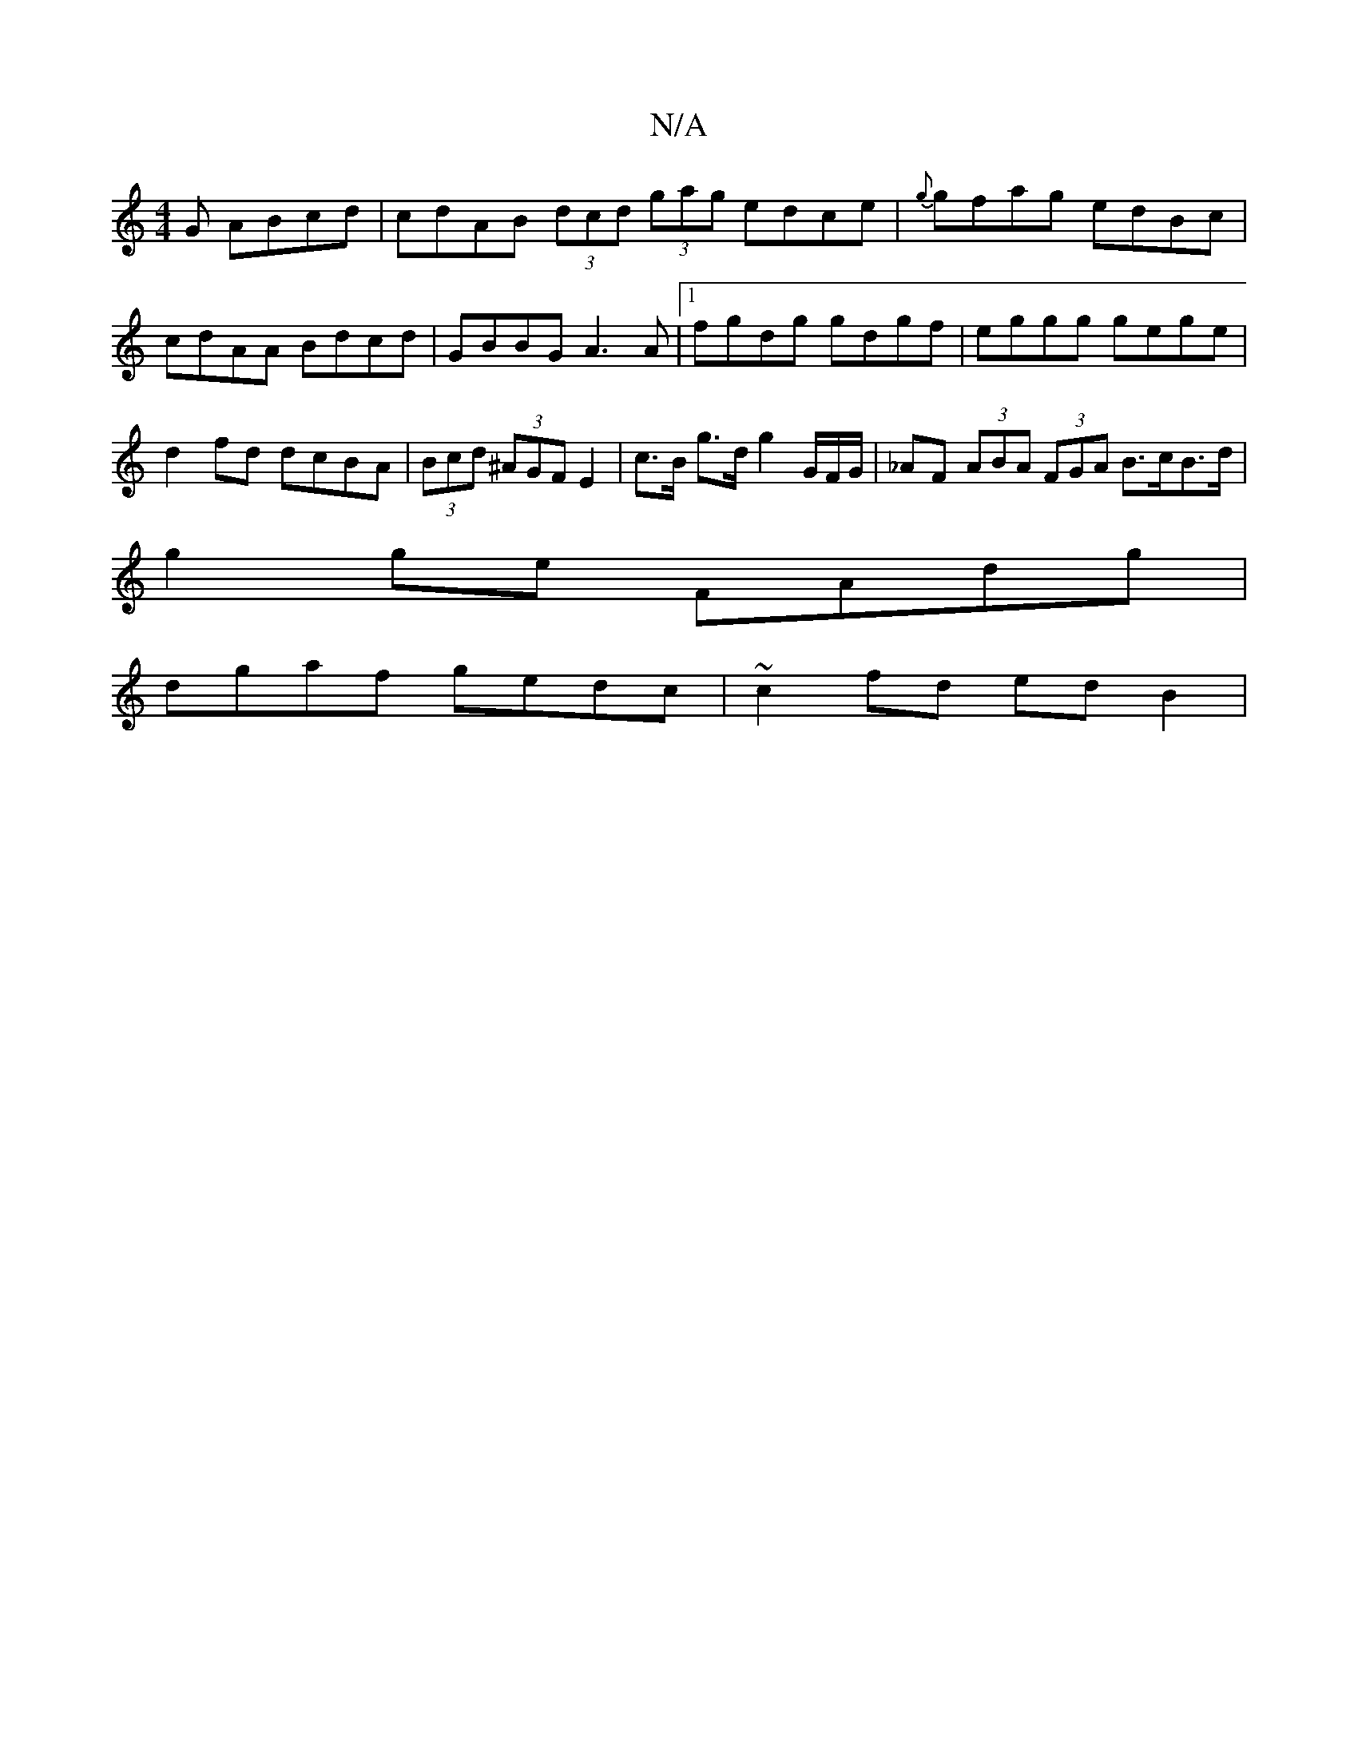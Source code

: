 X:1
T:N/A
M:4/4
R:N/A
K:Cmajor
G ABcd | cdAB (3dcd (3gag edce | {g}gfag edBc |cdAA Bdcd | GBBG A3 A|1 fgdg gdgf|eggg gege|d2fd dcBA|(3Bcd (3^AGF E2 |c>B g>d g2 G/F/G/ | _AF (3ABA (3FGA B>cB>d |
g2ge FAdg |
dgaf gedc | ~c2fd ed B2 |
